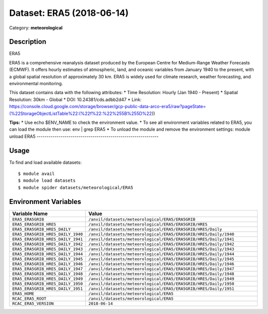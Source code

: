==========================
Dataset: ERA5 (2018-06-14)
==========================

Category: **meteorological**

Description
-----------

ERA5

ERA5 is a comprehensive reanalysis dataset produced by the European Centre for Medium-Range Weather Forecasts (ECMWF). It offers hourly estimates of atmospheric, land, and oceanic variables from January 1940 to the present, with a global spatial resolution of approximately 30 km. ERA5 is widely used for climate research, weather forecasting, and environmental monitoring.

This dataset contains data with the following attributes:
* Time Resolution: Hourly (Jan 1940 - Present)
* Spatial Resolution: 30km - Global
* DOI: 10.24381/cds.adbb2d47
* Link: https://console.cloud.google.com/storage/browser/gcp-public-data-arco-era5/raw?pageState=(%22StorageObjectListTable%22:(%22f%22:%22%255B%255D%22))

**Tips:**
* Use echo $ENV_NAME to check the environment value.
* To see all environment variables related to ERA5, you can load the module then use: env | grep ERA5
* To unload the module and remove the environment settings: module unload ERA5
-------------------------------------------------------------

Usage
-----

To find and load available datasets::

    $ module avail
    $ module load datasets
    $ module spider datasets/meteorological/ERA5

Environment Variables
-------------------

.. list-table::
   :header-rows: 1
   :widths: 25 75

   * - **Variable Name**
     - **Value**
   * - ``ERA5_ERA5GRIB``
     - ``/anvil/datasets/meteorological/ERA5/ERA5GRIB``
   * - ``ERA5_ERA5GRIB_HRES``
     - ``/anvil/datasets/meteorological/ERA5/ERA5GRIB/HRES``
   * - ``ERA5_ERA5GRIB_HRES_DAILY``
     - ``/anvil/datasets/meteorological/ERA5/ERA5GRIB/HRES/Daily``
   * - ``ERA5_ERA5GRIB_HRES_DAILY_1940``
     - ``/anvil/datasets/meteorological/ERA5/ERA5GRIB/HRES/Daily/1940``
   * - ``ERA5_ERA5GRIB_HRES_DAILY_1941``
     - ``/anvil/datasets/meteorological/ERA5/ERA5GRIB/HRES/Daily/1941``
   * - ``ERA5_ERA5GRIB_HRES_DAILY_1942``
     - ``/anvil/datasets/meteorological/ERA5/ERA5GRIB/HRES/Daily/1942``
   * - ``ERA5_ERA5GRIB_HRES_DAILY_1943``
     - ``/anvil/datasets/meteorological/ERA5/ERA5GRIB/HRES/Daily/1943``
   * - ``ERA5_ERA5GRIB_HRES_DAILY_1944``
     - ``/anvil/datasets/meteorological/ERA5/ERA5GRIB/HRES/Daily/1944``
   * - ``ERA5_ERA5GRIB_HRES_DAILY_1945``
     - ``/anvil/datasets/meteorological/ERA5/ERA5GRIB/HRES/Daily/1945``
   * - ``ERA5_ERA5GRIB_HRES_DAILY_1946``
     - ``/anvil/datasets/meteorological/ERA5/ERA5GRIB/HRES/Daily/1946``
   * - ``ERA5_ERA5GRIB_HRES_DAILY_1947``
     - ``/anvil/datasets/meteorological/ERA5/ERA5GRIB/HRES/Daily/1947``
   * - ``ERA5_ERA5GRIB_HRES_DAILY_1948``
     - ``/anvil/datasets/meteorological/ERA5/ERA5GRIB/HRES/Daily/1948``
   * - ``ERA5_ERA5GRIB_HRES_DAILY_1949``
     - ``/anvil/datasets/meteorological/ERA5/ERA5GRIB/HRES/Daily/1949``
   * - ``ERA5_ERA5GRIB_HRES_DAILY_1950``
     - ``/anvil/datasets/meteorological/ERA5/ERA5GRIB/HRES/Daily/1950``
   * - ``ERA5_ERA5GRIB_HRES_DAILY_1951``
     - ``/anvil/datasets/meteorological/ERA5/ERA5GRIB/HRES/Daily/1951``
   * - ``ERA5_HOME``
     - ``/anvil/datasets/meteorological/ERA5``
   * - ``RCAC_ERA5_ROOT``
     - ``/anvil/datasets/meteorological/ERA5``
   * - ``RCAC_ERA5_VERSION``
     - ``2018-06-14``
